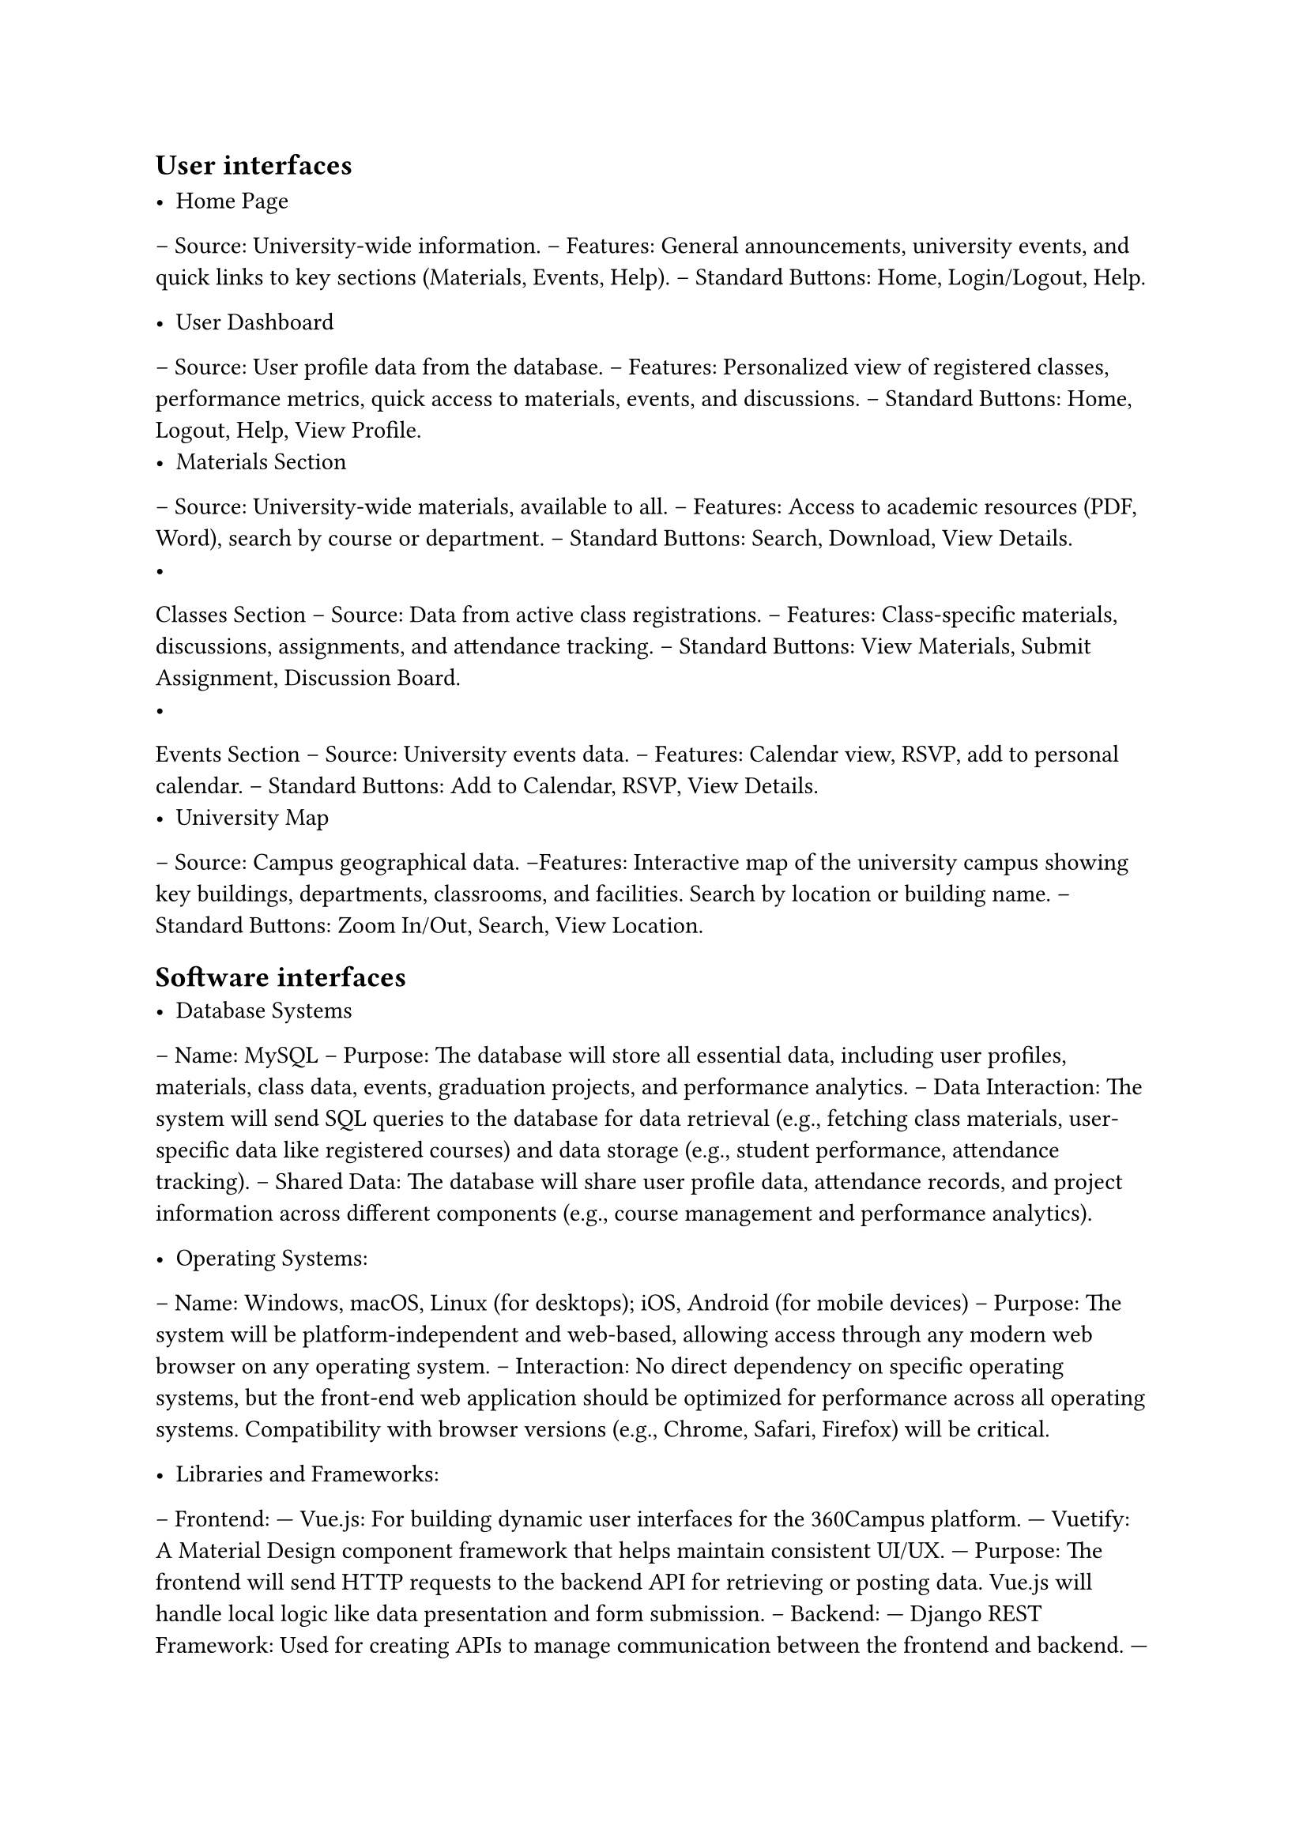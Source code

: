 == User interfaces

- Home Page 
-- Source: University-wide information. 
-- Features: General announcements, university events, and quick links to key sections 
(Materials, Events, Help). 
-- Standard Buttons: Home, Login/Logout, Help. 

- User Dashboard 
-- Source: User profile data from the database. 
-- Features: Personalized view of registered classes, performance metrics, quick access to 
materials, events, and discussions. 
-- Standard Buttons: Home, Logout, Help, View Profile. 
- Materials Section 
-- Source: University-wide materials, available to all. 
-- Features: Access to academic resources (PDF, Word), search by course or department. 
-- Standard Buttons: Search, Download, View Details. 
- 
Classes Section 
-- Source: Data from active class registrations. 
-- Features: Class-specific materials, discussions, assignments, and attendance tracking. 
-- Standard Buttons: View Materials, Submit Assignment, Discussion Board. 
-
Events Section 
-- Source: University events data. 
-- Features: Calendar view, RSVP, add to personal calendar. 
-- Standard Buttons: Add to Calendar, RSVP, View Details. 
- University Map 
-- Source: Campus geographical data. 
--Features: Interactive map of the university campus showing key buildings, departments, 
classrooms, and facilities. Search by location or building name. 
--Standard Buttons: Zoom In/Out, Search, View Location. 

== Software interfaces
- Database Systems

-- Name: MySQL 
-- Purpose: The database will store all essential data, including user profiles, materials, 
class data, events, graduation projects, and performance analytics. 
-- Data Interaction: The system will send SQL queries to the database for data retrieval 
(e.g., fetching class materials, user-specific data like registered courses) and data storage 
(e.g., student performance, attendance tracking). 
-- Shared Data: The database will share user profile data, attendance records, and project 
information across different components (e.g., course management and performance 
analytics).

- Operating Systems: 
-- Name: Windows, macOS, Linux (for desktops); iOS, Android (for mobile devices) 
-- Purpose: The system will be platform-independent and web-based, allowing access 
through any modern web browser on any operating system. 
-- Interaction: No direct dependency on specific operating systems, but the front-end web 
application should be optimized for performance across all operating systems. 
Compatibility with browser versions (e.g., Chrome, Safari, Firefox) will be critical. 

-  Libraries and Frameworks: 
-- Frontend: 
--- Vue.js: For building dynamic user interfaces for the 360Campus platform. 
---  Vuetify: A Material Design component framework that helps maintain consistent 
UI/UX. 
---  
Purpose: The frontend will send HTTP requests to the backend API for retrieving 
or posting data. Vue.js will handle local logic like data presentation and form 
submission. 
-- Backend: 
---  Django REST Framework: Used for creating APIs to manage communication 
between the frontend and backend. 
--- Purpose: Manage routing, handle requests (e.g., fetching class materials, 
attendance reports), and provide the necessary backend logic to store, update, or 
retrieve data. 
- External Tools and APIs: 
-- Google Maps API (version v3.45 or higher): 

--- Purpose: The Google Maps API will be used to power the campus map feature. It 
will allow students to navigate the campus in real-time using mobile devices. 

--- Data Interaction: The API will send location data to the frontend, enabling real-
time maps. The app will not store location data on the server, except for logged-in 
users who may save specific map preferences. 
-- Microsoft Azure Cloud Services: 

--- Purpose: Used for cloud storage and data processing. 

--- Data Interaction: Secure API calls will be made between the system and Azure 
for scalable cloud hosting of files (e.g., project proposals, class materials). 
- Integrated Commercial Components: 
-- Zoom or Microsoft Teams Integration: 

--- 
Purpose: These services will be used for the virtual classroom feature (if 
implemented). 

--- 
Data Interaction: APIs from Zoom or Microsoft Teams will facilitate the 
creation of virtual class sessions, sharing session links with students, and handling 
class attendance automatically. 
-- Forms (Google Forms or Microsoft Forms): 

--- Purpose: For attendance tracking using form submission during class times. 
--- Data Interaction: Form results will be fetched via an API, which will then be 
processed by the backend to update attendance records for students. 

- Data Sharing: 
-- Shared Across Components: User data (profiles, roles), class materials, performance 
analytics, and event details will be accessible across the course management, 
performance analytics, and reporting modules. 
-- Implementation Constraints: Data consistency must be ensured across various services 
and APIs. As multiple components interact with shared data (e.g., profile info or class 
registration), mechanisms like caching and validation will be crucial. 

== Hardware interfaces

- Supported Device Types: 
The 360Campus system will be accessible from a wide range of devices, including: 
-- Desktops and Laptops: Running Windows, macOS, and Linux operating systems. 
-- Tablets and Smartphones: Running iOS and Android operating systems. 

- Nature of Data and Control Interactions: 
The system will interact with hardware components in the following ways: 
-- Input Devices: The system will receive input from standard input devices such as 
keyboards, mice, touchscreens, and styluses. 
-- Output Devices: The system will output data to monitors, mobile screens, and printers. 
-- Storage Devices: The system will store and retrieve data from local devices and 
predominantly through cloud storage services. 
- Communication Protocols: 
-- HTTP/HTTPS: Used for secure communication between the front-end user interfaces and 
back-end servers. 
-- Wi-Fi/Ethernet: For reliable network connectivity to the system's web-based components. 
-- Bluetooth: In some cases, for local device communication, e.g., attendance tracking using 
Bluetooth beacons (if implemented). 
-- API Calls: Communication between application and external services will be facilitated 
through RESTful APIs. 
- Mobile Hardware Specifics: 
-- GPS Access: The university map will leverage GPS features for precise location mapping 
on mobile devices. 
-- Camera Access: The app may use the device camera for features such as QR code 
scanning during event attendance. 
- Cloud Servers and Database Interaction: 
-- The system will interact with cloud-based servers for data storage, processing, and 
retrieval. The backend databases will handle queries and responses between hardware and 
software. 

== Communications interfaces
